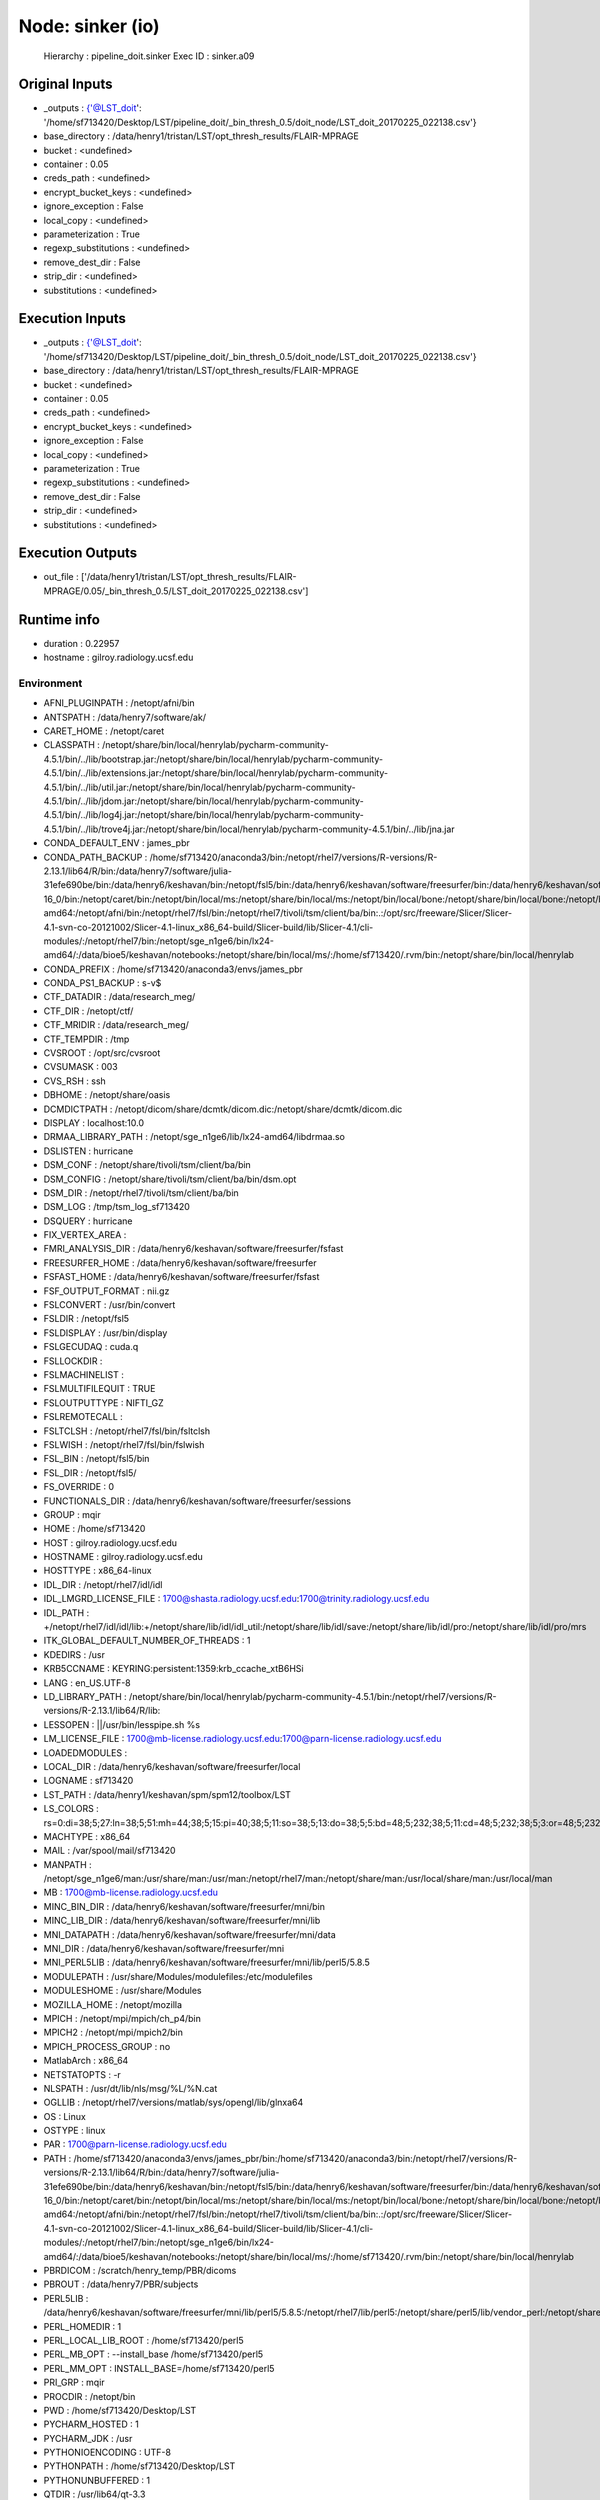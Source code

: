 Node: sinker (io)
=================

 Hierarchy : pipeline_doit.sinker
 Exec ID : sinker.a09

Original Inputs
---------------

* _outputs : {'@LST_doit': '/home/sf713420/Desktop/LST/pipeline_doit/_bin_thresh_0.5/doit_node/LST_doit_20170225_022138.csv'}
* base_directory : /data/henry1/tristan/LST/opt_thresh_results/FLAIR-MPRAGE
* bucket : <undefined>
* container : 0.05
* creds_path : <undefined>
* encrypt_bucket_keys : <undefined>
* ignore_exception : False
* local_copy : <undefined>
* parameterization : True
* regexp_substitutions : <undefined>
* remove_dest_dir : False
* strip_dir : <undefined>
* substitutions : <undefined>

Execution Inputs
----------------

* _outputs : {'@LST_doit': '/home/sf713420/Desktop/LST/pipeline_doit/_bin_thresh_0.5/doit_node/LST_doit_20170225_022138.csv'}
* base_directory : /data/henry1/tristan/LST/opt_thresh_results/FLAIR-MPRAGE
* bucket : <undefined>
* container : 0.05
* creds_path : <undefined>
* encrypt_bucket_keys : <undefined>
* ignore_exception : False
* local_copy : <undefined>
* parameterization : True
* regexp_substitutions : <undefined>
* remove_dest_dir : False
* strip_dir : <undefined>
* substitutions : <undefined>

Execution Outputs
-----------------

* out_file : ['/data/henry1/tristan/LST/opt_thresh_results/FLAIR-MPRAGE/0.05/_bin_thresh_0.5/LST_doit_20170225_022138.csv']

Runtime info
------------

* duration : 0.22957
* hostname : gilroy.radiology.ucsf.edu

Environment
~~~~~~~~~~~

* AFNI_PLUGINPATH : /netopt/afni/bin
* ANTSPATH : /data/henry7/software/ak/
* CARET_HOME : /netopt/caret
* CLASSPATH : /netopt/share/bin/local/henrylab/pycharm-community-4.5.1/bin/../lib/bootstrap.jar:/netopt/share/bin/local/henrylab/pycharm-community-4.5.1/bin/../lib/extensions.jar:/netopt/share/bin/local/henrylab/pycharm-community-4.5.1/bin/../lib/util.jar:/netopt/share/bin/local/henrylab/pycharm-community-4.5.1/bin/../lib/jdom.jar:/netopt/share/bin/local/henrylab/pycharm-community-4.5.1/bin/../lib/log4j.jar:/netopt/share/bin/local/henrylab/pycharm-community-4.5.1/bin/../lib/trove4j.jar:/netopt/share/bin/local/henrylab/pycharm-community-4.5.1/bin/../lib/jna.jar
* CONDA_DEFAULT_ENV : james_pbr
* CONDA_PATH_BACKUP : /home/sf713420/anaconda3/bin:/netopt/rhel7/versions/R-versions/R-2.13.1/lib64/R/bin:/data/henry7/software/julia-31efe690be/bin:/data/henry6/keshavan/bin:/netopt/fsl5/bin:/data/henry6/keshavan/software/freesurfer/bin:/data/henry6/keshavan/software/freesurfer/fsfast/bin:/data/henry6/keshavan/software/freesurfer/tktools:/netopt/rhel7/fsl/bin:/data/henry6/keshavan/software/freesurfer/mni/bin:/netopt/rhel7/versions/ANTs/1.9/ANTs/Scripts:/netopt/rhel7/versions/ANTs/1.9/antsbin/bin:/usr/bin:/netopt/rhel7/bin:/netopt/rhel7/bin/local:/netopt/share/bin:/netopt/share/bin/local:/netopt/bin:/netopt/bin/local:/netopt/dicom/bin:/netopt/rhel7/matlab/bin:/netopt/ctf/bin:/netopt/share/hosts:/netopt/rhel7/sybase/16.0/OCS-16_0/bin:/netopt/caret/bin:/netopt/bin/local/ms:/netopt/share/bin/local/ms:/netopt/bin/local/bone:/netopt/share/bin/local/bone:/netopt/bin/local/henrylab:/netopt/share/bin/local/henrylab:/netopt/sge_n1ge6/bin/lx24-amd64:/netopt/afni/bin:/netopt/rhel7/fsl/bin:/netopt/rhel7/tivoli/tsm/client/ba/bin:.:/opt/src/freeware/Slicer/Slicer-4.1-svn-co-20121002/Slicer-4.1-linux_x86_64-build/Slicer-build/lib/Slicer-4.1/cli-modules/:/netopt/rhel7/bin:/netopt/sge_n1ge6/bin/lx24-amd64/:/data/bioe5/keshavan/notebooks:/netopt/share/bin/local/ms/:/home/sf713420/.rvm/bin:/netopt/share/bin/local/henrylab
* CONDA_PREFIX : /home/sf713420/anaconda3/envs/james_pbr
* CONDA_PS1_BACKUP : \s-\v\$ 
* CTF_DATADIR : /data/research_meg/
* CTF_DIR : /netopt/ctf/
* CTF_MRIDIR : /data/research_meg/
* CTF_TEMPDIR : /tmp
* CVSROOT : /opt/src/cvsroot
* CVSUMASK : 003
* CVS_RSH : ssh
* DBHOME : /netopt/share/oasis
* DCMDICTPATH : /netopt/dicom/share/dcmtk/dicom.dic:/netopt/share/dcmtk/dicom.dic
* DISPLAY : localhost:10.0
* DRMAA_LIBRARY_PATH : /netopt/sge_n1ge6/lib/lx24-amd64/libdrmaa.so
* DSLISTEN : hurricane
* DSM_CONF : /netopt/share/tivoli/tsm/client/ba/bin
* DSM_CONFIG : /netopt/share/tivoli/tsm/client/ba/bin/dsm.opt
* DSM_DIR : /netopt/rhel7/tivoli/tsm/client/ba/bin
* DSM_LOG : /tmp/tsm_log_sf713420
* DSQUERY : hurricane
* FIX_VERTEX_AREA : 
* FMRI_ANALYSIS_DIR : /data/henry6/keshavan/software/freesurfer/fsfast
* FREESURFER_HOME : /data/henry6/keshavan/software/freesurfer
* FSFAST_HOME : /data/henry6/keshavan/software/freesurfer/fsfast
* FSF_OUTPUT_FORMAT : nii.gz
* FSLCONVERT : /usr/bin/convert
* FSLDIR : /netopt/fsl5
* FSLDISPLAY : /usr/bin/display
* FSLGECUDAQ : cuda.q
* FSLLOCKDIR : 
* FSLMACHINELIST : 
* FSLMULTIFILEQUIT : TRUE
* FSLOUTPUTTYPE : NIFTI_GZ
* FSLREMOTECALL : 
* FSLTCLSH : /netopt/rhel7/fsl/bin/fsltclsh
* FSLWISH : /netopt/rhel7/fsl/bin/fslwish
* FSL_BIN : /netopt/fsl5/bin
* FSL_DIR : /netopt/fsl5/
* FS_OVERRIDE : 0
* FUNCTIONALS_DIR : /data/henry6/keshavan/software/freesurfer/sessions
* GROUP : mqir
* HOME : /home/sf713420
* HOST : gilroy.radiology.ucsf.edu
* HOSTNAME : gilroy.radiology.ucsf.edu
* HOSTTYPE : x86_64-linux
* IDL_DIR : /netopt/rhel7/idl/idl
* IDL_LMGRD_LICENSE_FILE : 1700@shasta.radiology.ucsf.edu:1700@trinity.radiology.ucsf.edu
* IDL_PATH : +/netopt/rhel7/idl/idl/lib:+/netopt/share/lib/idl/idl_util:/netopt/share/lib/idl/save:/netopt/share/lib/idl/pro:/netopt/share/lib/idl/pro/mrs
* ITK_GLOBAL_DEFAULT_NUMBER_OF_THREADS : 1
* KDEDIRS : /usr
* KRB5CCNAME : KEYRING:persistent:1359:krb_ccache_xtB6HSi
* LANG : en_US.UTF-8
* LD_LIBRARY_PATH : /netopt/share/bin/local/henrylab/pycharm-community-4.5.1/bin:/netopt/rhel7/versions/R-versions/R-2.13.1/lib64/R/lib:
* LESSOPEN : ||/usr/bin/lesspipe.sh %s
* LM_LICENSE_FILE : 1700@mb-license.radiology.ucsf.edu:1700@parn-license.radiology.ucsf.edu
* LOADEDMODULES : 
* LOCAL_DIR : /data/henry6/keshavan/software/freesurfer/local
* LOGNAME : sf713420
* LST_PATH : /data/henry1/keshavan/spm/spm12/toolbox/LST
* LS_COLORS : rs=0:di=38;5;27:ln=38;5;51:mh=44;38;5;15:pi=40;38;5;11:so=38;5;13:do=38;5;5:bd=48;5;232;38;5;11:cd=48;5;232;38;5;3:or=48;5;232;38;5;9:mi=05;48;5;232;38;5;15:su=48;5;196;38;5;15:sg=48;5;11;38;5;16:ca=48;5;196;38;5;226:tw=48;5;10;38;5;16:ow=48;5;10;38;5;21:st=48;5;21;38;5;15:ex=38;5;34:*.tar=38;5;9:*.tgz=38;5;9:*.arc=38;5;9:*.arj=38;5;9:*.taz=38;5;9:*.lha=38;5;9:*.lz4=38;5;9:*.lzh=38;5;9:*.lzma=38;5;9:*.tlz=38;5;9:*.txz=38;5;9:*.tzo=38;5;9:*.t7z=38;5;9:*.zip=38;5;9:*.z=38;5;9:*.Z=38;5;9:*.dz=38;5;9:*.gz=38;5;9:*.lrz=38;5;9:*.lz=38;5;9:*.lzo=38;5;9:*.xz=38;5;9:*.bz2=38;5;9:*.bz=38;5;9:*.tbz=38;5;9:*.tbz2=38;5;9:*.tz=38;5;9:*.deb=38;5;9:*.rpm=38;5;9:*.jar=38;5;9:*.war=38;5;9:*.ear=38;5;9:*.sar=38;5;9:*.rar=38;5;9:*.alz=38;5;9:*.ace=38;5;9:*.zoo=38;5;9:*.cpio=38;5;9:*.7z=38;5;9:*.rz=38;5;9:*.cab=38;5;9:*.jpg=38;5;13:*.jpeg=38;5;13:*.gif=38;5;13:*.bmp=38;5;13:*.pbm=38;5;13:*.pgm=38;5;13:*.ppm=38;5;13:*.tga=38;5;13:*.xbm=38;5;13:*.xpm=38;5;13:*.tif=38;5;13:*.tiff=38;5;13:*.png=38;5;13:*.svg=38;5;13:*.svgz=38;5;13:*.mng=38;5;13:*.pcx=38;5;13:*.mov=38;5;13:*.mpg=38;5;13:*.mpeg=38;5;13:*.m2v=38;5;13:*.mkv=38;5;13:*.webm=38;5;13:*.ogm=38;5;13:*.mp4=38;5;13:*.m4v=38;5;13:*.mp4v=38;5;13:*.vob=38;5;13:*.qt=38;5;13:*.nuv=38;5;13:*.wmv=38;5;13:*.asf=38;5;13:*.rm=38;5;13:*.rmvb=38;5;13:*.flc=38;5;13:*.avi=38;5;13:*.fli=38;5;13:*.flv=38;5;13:*.gl=38;5;13:*.dl=38;5;13:*.xcf=38;5;13:*.xwd=38;5;13:*.yuv=38;5;13:*.cgm=38;5;13:*.emf=38;5;13:*.axv=38;5;13:*.anx=38;5;13:*.ogv=38;5;13:*.ogx=38;5;13:*.aac=38;5;45:*.au=38;5;45:*.flac=38;5;45:*.mid=38;5;45:*.midi=38;5;45:*.mka=38;5;45:*.mp3=38;5;45:*.mpc=38;5;45:*.ogg=38;5;45:*.ra=38;5;45:*.wav=38;5;45:*.axa=38;5;45:*.oga=38;5;45:*.spx=38;5;45:*.xspf=38;5;45:
* MACHTYPE : x86_64
* MAIL : /var/spool/mail/sf713420
* MANPATH : /netopt/sge_n1ge6/man:/usr/share/man:/usr/man:/netopt/rhel7/man:/netopt/share/man:/usr/local/share/man:/usr/local/man
* MB : 1700@mb-license.radiology.ucsf.edu
* MINC_BIN_DIR : /data/henry6/keshavan/software/freesurfer/mni/bin
* MINC_LIB_DIR : /data/henry6/keshavan/software/freesurfer/mni/lib
* MNI_DATAPATH : /data/henry6/keshavan/software/freesurfer/mni/data
* MNI_DIR : /data/henry6/keshavan/software/freesurfer/mni
* MNI_PERL5LIB : /data/henry6/keshavan/software/freesurfer/mni/lib/perl5/5.8.5
* MODULEPATH : /usr/share/Modules/modulefiles:/etc/modulefiles
* MODULESHOME : /usr/share/Modules
* MOZILLA_HOME : /netopt/mozilla
* MPICH : /netopt/mpi/mpich/ch_p4/bin
* MPICH2 : /netopt/mpi/mpich2/bin
* MPICH_PROCESS_GROUP : no
* MatlabArch : x86_64
* NETSTATOPTS : -r
* NLSPATH : /usr/dt/lib/nls/msg/%L/%N.cat
* OGLLIB : /netopt/rhel7/versions/matlab/sys/opengl/lib/glnxa64
* OS : Linux
* OSTYPE : linux
* PAR : 1700@parn-license.radiology.ucsf.edu
* PATH : /home/sf713420/anaconda3/envs/james_pbr/bin:/home/sf713420/anaconda3/bin:/netopt/rhel7/versions/R-versions/R-2.13.1/lib64/R/bin:/data/henry7/software/julia-31efe690be/bin:/data/henry6/keshavan/bin:/netopt/fsl5/bin:/data/henry6/keshavan/software/freesurfer/bin:/data/henry6/keshavan/software/freesurfer/fsfast/bin:/data/henry6/keshavan/software/freesurfer/tktools:/netopt/rhel7/fsl/bin:/data/henry6/keshavan/software/freesurfer/mni/bin:/netopt/rhel7/versions/ANTs/1.9/ANTs/Scripts:/netopt/rhel7/versions/ANTs/1.9/antsbin/bin:/usr/bin:/netopt/rhel7/bin:/netopt/rhel7/bin/local:/netopt/share/bin:/netopt/share/bin/local:/netopt/bin:/netopt/bin/local:/netopt/dicom/bin:/netopt/rhel7/matlab/bin:/netopt/ctf/bin:/netopt/share/hosts:/netopt/rhel7/sybase/16.0/OCS-16_0/bin:/netopt/caret/bin:/netopt/bin/local/ms:/netopt/share/bin/local/ms:/netopt/bin/local/bone:/netopt/share/bin/local/bone:/netopt/bin/local/henrylab:/netopt/share/bin/local/henrylab:/netopt/sge_n1ge6/bin/lx24-amd64:/netopt/afni/bin:/netopt/rhel7/fsl/bin:/netopt/rhel7/tivoli/tsm/client/ba/bin:.:/opt/src/freeware/Slicer/Slicer-4.1-svn-co-20121002/Slicer-4.1-linux_x86_64-build/Slicer-build/lib/Slicer-4.1/cli-modules/:/netopt/rhel7/bin:/netopt/sge_n1ge6/bin/lx24-amd64/:/data/bioe5/keshavan/notebooks:/netopt/share/bin/local/ms/:/home/sf713420/.rvm/bin:/netopt/share/bin/local/henrylab
* PBRDICOM : /scratch/henry_temp/PBR/dicoms
* PBROUT : /data/henry7/PBR/subjects
* PERL5LIB : /data/henry6/keshavan/software/freesurfer/mni/lib/perl5/5.8.5:/netopt/rhel7/lib/perl5:/netopt/share/perl5/lib/vendor_perl:/netopt/share/perl5/lib/site_perl
* PERL_HOMEDIR : 1
* PERL_LOCAL_LIB_ROOT : /home/sf713420/perl5
* PERL_MB_OPT : --install_base /home/sf713420/perl5
* PERL_MM_OPT : INSTALL_BASE=/home/sf713420/perl5
* PRI_GRP : mqir
* PROCDIR : /netopt/bin
* PWD : /home/sf713420/Desktop/LST
* PYCHARM_HOSTED : 1
* PYCHARM_JDK : /usr
* PYTHONIOENCODING : UTF-8
* PYTHONPATH : /home/sf713420/Desktop/LST
* PYTHONUNBUFFERED : 1
* QTDIR : /usr/lib64/qt-3.3
* QTINC : /usr/lib64/qt-3.3/include
* QTLIB : /usr/lib64/qt-3.3/lib
* QT_GRAPHICSSYSTEM_CHECKED : 1
* QT_PLUGIN_PATH : /usr/lib64/kde4/plugins:/usr/lib/kde4/plugins
* REMOTEHOST : euler.radiology.ucsf.edu
* RRC_BIN : /netopt/bin/local
* RRC_LOGS : /data/logs
* RelNum : 3.10.0
* SELINUX_LEVEL_REQUESTED : 
* SELINUX_ROLE_REQUESTED : 
* SELINUX_USE_CURRENT_RANGE : 
* SGE_CELL : default
* SGE_EXECD_PORT : 12001
* SGE_QMASTER_PORT : 12000
* SGE_ROOT : /netopt/sge_n1ge6
* SHELL : /bin/tcsh
* SHLVL : 3
* SPM_PATH : /data/henry1/keshavan/spm/spm12
* SSH_ASKPASS : /usr/libexec/openssh/gnome-ssh-askpass
* SSH_AUTH_SOCK : /tmp/ssh-0RRzxrVKDI/agent.64246
* SSH_CLIENT : 169.230.97.168 60940 22
* SSH_CONNECTION : 169.230.97.168 60940 169.230.97.52 22
* SSH_TTY : /dev/pts/0
* SUBJECTS_DIR : /data/henry6/PBR/surfaces
* SVNROOT : https://intrarad.ucsf.edu/svn
* SYBASE : /netopt/rhel7/sybase/16.0
* SYBASE_ASE : ASE-16_0
* SYBASE_OCS : OCS-16_0
* TERM : xterm-256color
* USER : sf713420
* VENDOR : unknown
* XAPPLRESDIR : /netopt/lib/X11/app-defaults
* XDG_RUNTIME_DIR : /run/user/3524
* XDG_SESSION_ID : 15786
* XFILESEARCHPATH : /usr/dt/app-defaults/%L/Dt
* _ : /usr/bin/java
* epi : /data/bioe5/keshavan/sink2/ants_template/r03_31sub_template.nii.gz
* mni : /netopt/fsl5/data/standard/MNI152_T1_2mm_brain.nii.gz
* rhel : rhel7

